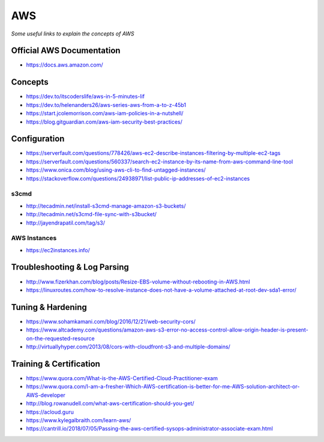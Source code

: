 ************
AWS
************

*Some useful links to explain the concepts of AWS*

##############################
Official AWS Documentation
##############################
- https://docs.aws.amazon.com/


########
Concepts
########
- https://dev.to/itscoderslife/aws-in-5-minutes-lif

- https://dev.to/helenanders26/aws-series-aws-from-a-to-z-45b1

- https://start.jcolemorrison.com/aws-iam-policies-in-a-nutshell/

- https://blog.gitguardian.com/aws-iam-security-best-practices/
   

#########################
Configuration
#########################
- https://serverfault.com/questions/778426/aws-ec2-describe-instances-filtering-by-multiple-ec2-tags

- https://serverfault.com/questions/560337/search-ec2-instance-by-its-name-from-aws-command-line-tool

- https://www.onica.com/blog/using-aws-cli-to-find-untagged-instances/

- https://stackoverflow.com/questions/24938971/list-public-ip-addresses-of-ec2-instances

s3cmd
*********
- http://tecadmin.net/install-s3cmd-manage-amazon-s3-buckets/
   
- http://tecadmin.net/s3cmd-file-sync-with-s3bucket/

- http://jayendrapatil.com/tag/s3/


AWS Instances
******************
- https://ec2instances.info/


################################
Troubleshooting & Log Parsing
################################
- http://www.fizerkhan.com/blog/posts/Resize-EBS-volume-without-rebooting-in-AWS.html

- https://linuxroutes.com/how-to-resolve-instance-does-not-have-a-volume-attached-at-root-dev-sda1-error/


################################
Tuning & Hardening
################################
- https://www.sohamkamani.com/blog/2016/12/21/web-security-cors/
   
- https://www.altcademy.com/questions/amazon-aws-s3-error-no-access-control-allow-origin-header-is-present-on-the-requested-resource

- http://virtuallyhyper.com/2013/08/cors-with-cloudfront-s3-and-multiple-domains/


#########################
Training & Certification
#########################

- https://www.quora.com/What-is-the-AWS-Certified-Cloud-Practitioner-exam
   
- https://www.quora.com/I-am-a-fresher-Which-AWS-certification-is-better-for-me-AWS-solution-architect-or-AWS-developer
   
- http://blog.rowanudell.com/what-aws-certification-should-you-get/

- https://acloud.guru

- https://www.kylegalbraith.com/learn-aws/
   
- https://cantrill.io/2018/07/05/Passing-the-aws-certified-sysops-administrator-associate-exam.html
